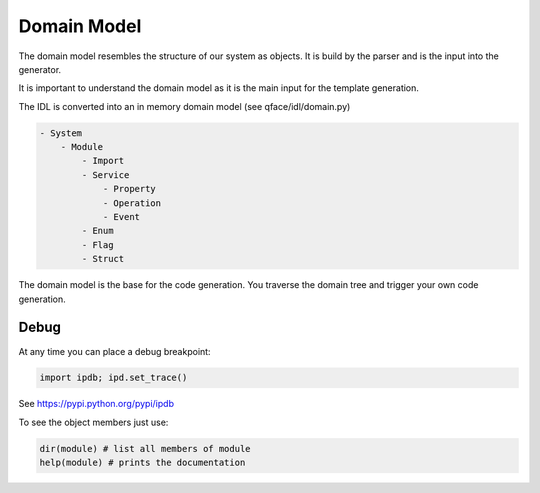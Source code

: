 Domain Model
============

The domain model resembles the structure of our system as objects. It is build by the parser and is the input into the generator.

It is important to understand the domain model as it is the main input for the template generation.

The IDL is converted into an in memory domain model (see qface/idl/domain.py)

.. code-block:: yaml

    - System
        - Module
            - Import
            - Service
                - Property
                - Operation
                - Event
            - Enum
            - Flag
            - Struct


The domain model is the base for the code generation. You traverse the domain tree and trigger your own code generation.

.. code-block:: python
    from qface.generator import FileSystem

    system = FileSystem.parse_dir('interfaces')

    for module in sytem.modules:
        print(module.name)

        for interfaces in module.interfaces:
            print(interfaces.name)

        for struct in module.structs:
            print(struct.name)


Debug
-----

At any time you can place a debug breakpoint:

.. code-block:: python

    import ipdb; ipd.set_trace()


See https://pypi.python.org/pypi/ipdb


To see the object members just use:

.. code-block:: python

    dir(module) # list all members of module
    help(module) # prints the documentation
